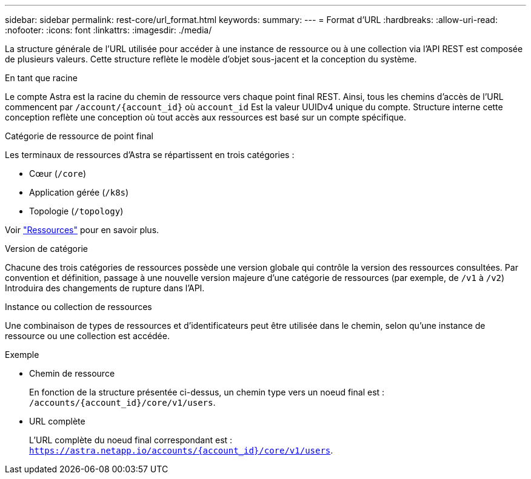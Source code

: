 ---
sidebar: sidebar 
permalink: rest-core/url_format.html 
keywords:  
summary:  
---
= Format d'URL
:hardbreaks:
:allow-uri-read: 
:nofooter: 
:icons: font
:linkattrs: 
:imagesdir: ./media/


[role="lead"]
La structure générale de l'URL utilisée pour accéder à une instance de ressource ou à une collection via l'API REST est composée de plusieurs valeurs. Cette structure reflète le modèle d'objet sous-jacent et la conception du système.

.En tant que racine
Le compte Astra est la racine du chemin de ressource vers chaque point final REST. Ainsi, tous les chemins d'accès de l'URL commencent par `/account/{account_id}` où `account_id` Est la valeur UUIDv4 unique du compte. Structure interne cette conception reflète une conception où tout accès aux ressources est basé sur un compte spécifique.

.Catégorie de ressource de point final
Les terminaux de ressources d'Astra se répartissent en trois catégories :

* Cœur (`/core`)
* Application gérée (`/k8s`)
* Topologie (`/topology`)


Voir link:../endpoints/resources.html["Ressources"] pour en savoir plus.

.Version de catégorie
Chacune des trois catégories de ressources possède une version globale qui contrôle la version des ressources consultées. Par convention et définition, passage à une nouvelle version majeure d'une catégorie de ressources (par exemple, de `/v1` à `/v2`) Introduira des changements de rupture dans l'API.

.Instance ou collection de ressources
Une combinaison de types de ressources et d'identificateurs peut être utilisée dans le chemin, selon qu'une instance de ressource ou une collection est accédée.

.Exemple
* Chemin de ressource
+
En fonction de la structure présentée ci-dessus, un chemin type vers un noeud final est : `/accounts/{account_id}/core/v1/users`.

* URL complète
+
L'URL complète du noeud final correspondant est : `https://astra.netapp.io/accounts/{account_id}/core/v1/users`.


